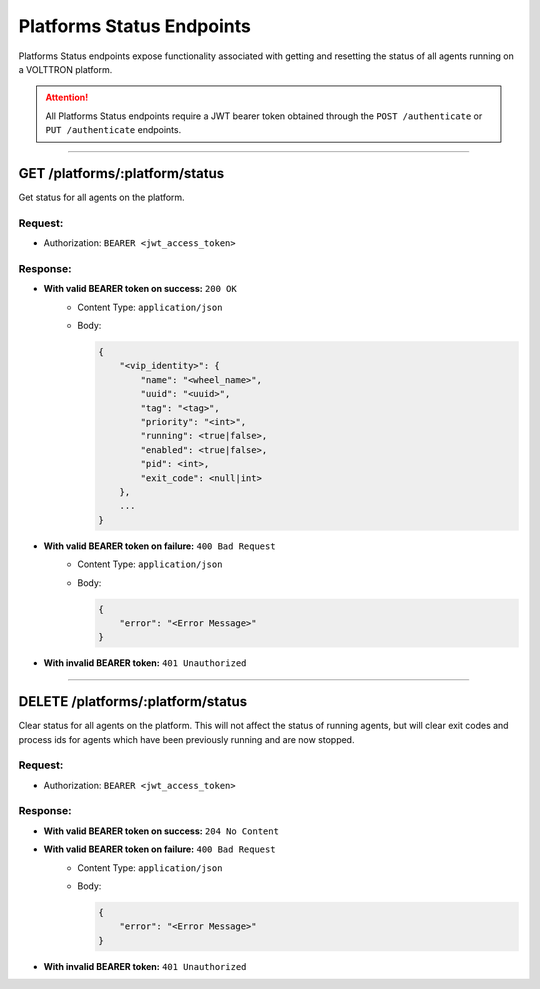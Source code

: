 .. _Platforms-Status-Endpoints:

==========================
Platforms Status Endpoints
==========================

Platforms Status endpoints expose functionality associated with getting and resetting the status
of all agents running on a VOLTTRON platform.

.. attention::
    All Platforms Status endpoints require a JWT bearer token obtained through the
    ``POST /authenticate`` or ``PUT /authenticate`` endpoints.

--------------

GET /platforms/:platform/status
===============================

Get status for all agents on the platform.

Request:
--------

-  Authorization: ``BEARER <jwt_access_token>``

Response:
---------

* **With valid BEARER token on success:** ``200 OK``
    - Content Type: ``application/json``
    - Body:

      .. code-block:: json

            {
                "<vip_identity>": {
                    "name": "<wheel_name>",
                    "uuid": "<uuid>",
                    "tag": "<tag>",
                    "priority": "<int>",
                    "running": <true|false>,
                    "enabled": <true|false>,
                    "pid": <int>,
                    "exit_code": <null|int>
                },
                ...
            }

* **With valid BEARER token on failure:** ``400 Bad Request``
    - Content Type: ``application/json``
    - Body:

      .. code-block:: JSON

            {
                "error": "<Error Message>"
            }

* **With invalid BEARER token:** ``401 Unauthorized``

--------------

DELETE /platforms/:platform/status
==================================

Clear status for all agents on the platform.  This will not affect the status of running agents,
but will clear exit codes and process ids for agents which have been previously running and are now stopped.

Request:
--------

-  Authorization: ``BEARER <jwt_access_token>``

Response:
---------

*  **With valid BEARER token on success:** ``204 No Content``

* **With valid BEARER token on failure:** ``400 Bad Request``
    - Content Type: ``application/json``
    - Body:

      .. code-block:: JSON

            {
                "error": "<Error Message>"
            }

* **With invalid BEARER token:** ``401 Unauthorized``
